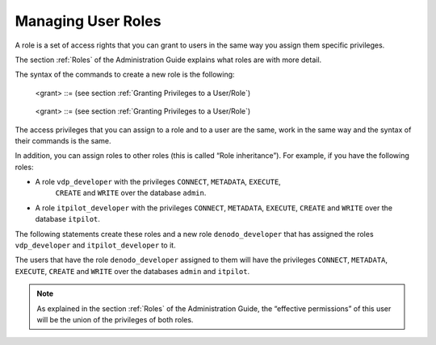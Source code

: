 ===================
Managing User Roles
===================

A role is a set of access rights that you can grant to users in the same
way you assign them specific privileges.

The section :ref:`Roles` of the Administration Guide explains what roles are
with more detail.

The syntax of the commands to create a new role is the following:

.. code-block:: bnf
   :caption: Syntax of the CREATE ROLE statement
   :name: Syntax of the CREATE ROLE statement

   CREATE [ OR REPLACE ] ROLE <name:identifier>
   [ <description:literal> ]
   [ <grant> ]*

..

   <grant> ::= (see section :ref:`Granting Privileges to a User/Role`)



.. code-block:: bnf
   :caption: Syntax of the ALTER ROLE statement
   :name: Syntax of the ALTER ROLE statement

   ALTER ROLE <name:identifier>
   [ <description:literal> ]
   [ <grant> ]*

..

   <grant> ::= (see section :ref:`Granting Privileges to a User/Role`)


The access privileges that you can assign to a role and to a user are
the same, work in the same way and the syntax of their commands is the
same.

In addition, you can assign roles to other roles (this is called “Role
inheritance”). For example, if you have the following roles:

-  A role ``vdp_developer`` with the privileges ``CONNECT``, ``METADATA``, ``EXECUTE``,
    ``CREATE`` and ``WRITE`` over the database ``admin``.
-  A role ``itpilot_developer`` with the privileges ``CONNECT``, ``METADATA``,
   ``EXECUTE``, ``CREATE`` and ``WRITE`` over the database ``itpilot``.

The following statements create these roles and a new role
``denodo_developer`` that has assigned the roles ``vdp_developer`` and
``itpilot_developer`` to it.



.. code-block:: vql
   :caption: Using Role Inheritance
   :name: Using Role Inheritance

   CREATE ROLE vdp_developer GRANT CONNECT, CREATE, METADATA, EXECUTE, WRITE ON admin;

   CREATE ROLE itpilot_developer GRANT CONNECT, CREATE, METADATA, EXECUTE, WRITE ON
   itpilot;

   CREATE ROLE denodo_developer GRANT ROLE vdp_developer,
   itpilot_developer;


The users that have the role ``denodo_developer`` assigned to them will
have the privileges ``CONNECT``, ``METADATA``, ``EXECUTE``, ``CREATE`` and ``WRITE`` over
the databases ``admin`` and ``itpilot``.

.. note:: As explained in the section :ref:`Roles` of the Administration
   Guide, the “effective permissions” of this user will be the union of the
   privileges of both roles.



